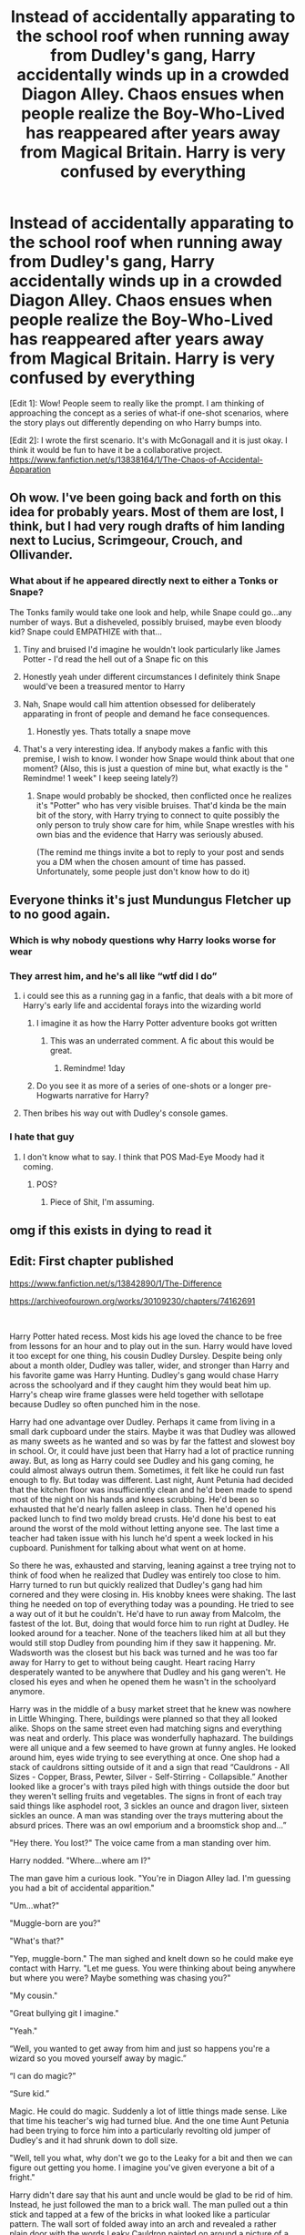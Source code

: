 #+TITLE: Instead of accidentally apparating to the school roof when running away from Dudley's gang, Harry accidentally winds up in a crowded Diagon Alley. Chaos ensues when people realize the Boy-Who-Lived has reappeared after years away from Magical Britain. Harry is very confused by everything

* Instead of accidentally apparating to the school roof when running away from Dudley's gang, Harry accidentally winds up in a crowded Diagon Alley. Chaos ensues when people realize the Boy-Who-Lived has reappeared after years away from Magical Britain. Harry is very confused by everything
:PROPERTIES:
:Author: A2groundhog
:Score: 528
:DateUnix: 1613709029.0
:DateShort: 2021-Feb-19
:FlairText: Prompt
:END:
[Edit 1]: Wow! People seem to really like the prompt. I am thinking of approaching the concept as a series of what-if one-shot scenarios, where the story plays out differently depending on who Harry bumps into.

[Edit 2]: I wrote the first scenario. It's with McGonagall and it is just okay. I think it would be fun to have it be a collaborative project. [[https://www.fanfiction.net/s/13838164/1/The-Chaos-of-Accidental-Apparation]]


** Oh wow. I've been going back and forth on this idea for probably years. Most of them are lost, I think, but I had very rough drafts of him landing next to Lucius, Scrimgeour, Crouch, and Ollivander.
:PROPERTIES:
:Author: Ash_Lestrange
:Score: 141
:DateUnix: 1613711111.0
:DateShort: 2021-Feb-19
:END:

*** What about if he appeared directly next to either a Tonks or Snape?

The Tonks family would take one look and help, while Snape could go...any number of ways. But a disheveled, possibly bruised, maybe even bloody kid? Snape could EMPATHIZE with that...
:PROPERTIES:
:Author: ShiftSandShot
:Score: 126
:DateUnix: 1613724404.0
:DateShort: 2021-Feb-19
:END:

**** Tiny and bruised I'd imagine he wouldn't look particularly like James Potter - I'd read the hell out of a Snape fic on this
:PROPERTIES:
:Author: troglodiety
:Score: 94
:DateUnix: 1613735202.0
:DateShort: 2021-Feb-19
:END:


**** Honestly yeah under different circumstances I definitely think Snape would've been a treasured mentor to Harry
:PROPERTIES:
:Author: gerstein03
:Score: 22
:DateUnix: 1613751611.0
:DateShort: 2021-Feb-19
:END:


**** Nah, Snape would call him attention obsessed for deliberately apparating in front of people and demand he face consequences.
:PROPERTIES:
:Author: IneptProfessional
:Score: 16
:DateUnix: 1613777698.0
:DateShort: 2021-Feb-20
:END:

***** Honestly yes. Thats totally a snape move
:PROPERTIES:
:Author: TheBloperM
:Score: 2
:DateUnix: 1615218374.0
:DateShort: 2021-Mar-08
:END:


**** That's a very interesting idea. If anybody makes a fanfic with this premise, I wish to know. I wonder how Snape would think about that one moment? (Also, this is just a question of mine but, what exactly is the " Remindme! 1 week" I keep seeing lately?)
:PROPERTIES:
:Author: VulcanSlime123
:Score: 5
:DateUnix: 1613910918.0
:DateShort: 2021-Feb-21
:END:

***** Snape would probably be shocked, then conflicted once he realizes it's "Potter" who has very visible bruises. That'd kinda be the main bit of the story, with Harry trying to connect to quite possibly the only person to truly show care for him, while Snape wrestles with his own bias and the evidence that Harry was seriously abused.

(The remind me things invite a bot to reply to your post and sends you a DM when the chosen amount of time has passed. Unfortunately, some people just don't know how to do it)
:PROPERTIES:
:Author: ShiftSandShot
:Score: 7
:DateUnix: 1613912670.0
:DateShort: 2021-Feb-21
:END:


** Everyone thinks it's just Mundungus Fletcher up to no good again.
:PROPERTIES:
:Author: I_love_DPs
:Score: 86
:DateUnix: 1613710225.0
:DateShort: 2021-Feb-19
:END:

*** Which is why nobody questions why Harry looks worse for wear
:PROPERTIES:
:Author: A2groundhog
:Score: 45
:DateUnix: 1613711676.0
:DateShort: 2021-Feb-19
:END:


*** They arrest him, and he's all like “wtf did I do”
:PROPERTIES:
:Author: Princely-Principals
:Score: 53
:DateUnix: 1613710583.0
:DateShort: 2021-Feb-19
:END:

**** i could see this as a running gag in a fanfic, that deals with a bit more of Harry's early life and accidental forays into the wizarding world
:PROPERTIES:
:Author: Nalpona_Freesun
:Score: 29
:DateUnix: 1613740064.0
:DateShort: 2021-Feb-19
:END:

***** I imagine it as how the Harry Potter adventure books got written
:PROPERTIES:
:Author: staymos_day
:Score: 11
:DateUnix: 1613763775.0
:DateShort: 2021-Feb-19
:END:

****** This was an underrated comment. A fic about this would be great.
:PROPERTIES:
:Author: A2groundhog
:Score: 2
:DateUnix: 1616079447.0
:DateShort: 2021-Mar-18
:END:

******* Remindme! 1day
:PROPERTIES:
:Author: staymos_day
:Score: 1
:DateUnix: 1616120388.0
:DateShort: 2021-Mar-19
:END:


***** Do you see it as more of a series of one-shots or a longer pre-Hogwarts narrative for Harry?
:PROPERTIES:
:Author: A2groundhog
:Score: 9
:DateUnix: 1613758366.0
:DateShort: 2021-Feb-19
:END:


**** Then bribes his way out with Dudley's console games.
:PROPERTIES:
:Author: I_love_DPs
:Score: 26
:DateUnix: 1613711301.0
:DateShort: 2021-Feb-19
:END:


*** I hate that guy
:PROPERTIES:
:Author: LazyLeviosa_13
:Score: 12
:DateUnix: 1613730327.0
:DateShort: 2021-Feb-19
:END:

**** I don't know what to say. I think that POS Mad-Eye Moody had it coming.
:PROPERTIES:
:Author: I_love_DPs
:Score: 9
:DateUnix: 1613731718.0
:DateShort: 2021-Feb-19
:END:

***** POS?
:PROPERTIES:
:Author: ShakeMyPear69
:Score: 3
:DateUnix: 1613825772.0
:DateShort: 2021-Feb-20
:END:

****** Piece of Shit, I'm assuming.
:PROPERTIES:
:Author: Miqdad_Suleman
:Score: 1
:DateUnix: 1614350070.0
:DateShort: 2021-Feb-26
:END:


** omg if this exists in dying to read it
:PROPERTIES:
:Author: buy_gold_bye
:Score: 39
:DateUnix: 1613715370.0
:DateShort: 2021-Feb-19
:END:


** Edit: First chapter published

[[https://www.fanfiction.net/s/13842890/1/The-Difference]]

[[https://archiveofourown.org/works/30109230/chapters/74162691]]

​

Harry Potter hated recess. Most kids his age loved the chance to be free from lessons for an hour and to play out in the sun. Harry would have loved it too except for one thing, his cousin Dudley Dursley. Despite being only about a month older, Dudley was taller, wider, and stronger than Harry and his favorite game was Harry Hunting. Dudley's gang would chase Harry across the schoolyard and if they caught him they would beat him up. Harry's cheap wire frame glasses were held together with sellotape because Dudley so often punched him in the nose.

Harry had one advantage over Dudley. Perhaps it came from living in a small dark cupboard under the stairs. Maybe it was that Dudley was allowed as many sweets as he wanted and so was by far the fattest and slowest boy in school. Or, it could have just been that Harry had a lot of practice running away. But, as long as Harry could see Dudley and his gang coming, he could almost always outrun them. Sometimes, it felt like he could run fast enough to fly. But today was different. Last night, Aunt Petunia had decided that the kitchen floor was insufficiently clean and he'd been made to spend most of the night on his hands and knees scrubbing. He'd been so exhausted that he'd nearly fallen asleep in class. Then he'd opened his packed lunch to find two moldy bread crusts. He'd done his best to eat around the worst of the mold without letting anyone see. The last time a teacher had taken issue with his lunch he'd spent a week locked in his cupboard. Punishment for talking about what went on at home.

So there he was, exhausted and starving, leaning against a tree trying not to think of food when he realized that Dudley was entirely too close to him. Harry turned to run but quickly realized that Dudley's gang had him cornered and they were closing in. His knobby knees were shaking. The last thing he needed on top of everything today was a pounding. He tried to see a way out of it but he couldn't. He'd have to run away from Malcolm, the fastest of the lot. But, doing that would force him to run right at Dudley. He looked around for a teacher. None of the teachers liked him at all but they would still stop Dudley from pounding him if they saw it happening. Mr. Wadsworth was the closest but his back was turned and he was too far away for Harry to get to without being caught. Heart racing Harry desperately wanted to be anywhere that Dudley and his gang weren't. He closed his eyes and when he opened them he wasn't in the schoolyard anymore.

Harry was in the middle of a busy market street that he knew was nowhere in Little Whinging. There, buildings were planned so that they all looked alike. Shops on the same street even had matching signs and everything was neat and orderly. This place was wonderfully haphazard. The buildings were all unique and a few seemed to have grown at funny angles. He looked around him, eyes wide trying to see everything at once. One shop had a stack of cauldrons sitting outside of it and a sign that read “Cauldrons - All Sizes - Copper, Brass, Pewter, Silver - Self-Stirring - Collapsible.” Another looked like a grocer's with trays piled high with things outside the door but they weren't selling fruits and vegetables. The signs in front of each tray said things like asphodel root, 3 sickles an ounce and dragon liver, sixteen sickles an ounce. A man was standing over the trays muttering about the absurd prices. There was an owl emporium and a broomstick shop and...”

"Hey there. You lost?" The voice came from a man standing over him.

Harry nodded. "Where...where am I?"

The man gave him a curious look. "You're in Diagon Alley lad. I'm guessing you had a bit of accidental apparition."

"Um...what?"

"Muggle-born are you?"

"What's that?"

"Yep, muggle-born." The man sighed and knelt down so he could make eye contact with Harry. "Let me guess. You were thinking about being anywhere but where you were? Maybe something was chasing you?"

"My cousin."

"Great bullying git I imagine."

"Yeah."

“Well, you wanted to get away from him and just so happens you're a wizard so you moved yourself away by magic.”

“I can do magic?”

“Sure kid.”

Magic. He could do magic. Suddenly a lot of little things made sense. Like that time his teacher's wig had turned blue. And the one time Aunt Petunia had been trying to force him into a particularly revolting old jumper of Dudley's and it had shrunk down to doll size.

"Well, tell you what, why don't we go to the Leaky for a bit and then we can figure out getting you home. I imagine you've given everyone a bit of a fright."

Harry didn't dare say that his aunt and uncle would be glad to be rid of him. Instead, he just followed the man to a brick wall. The man pulled out a thin stick and tapped at a few of the bricks in what looked like a particular pattern. The wall sort of folded away into an arch and revealed a rather plain door with the words Leaky Cauldron painted on around a picture of a cauldron with a crack in the bottom.

"Come on then lad. I'll buy you a drink."

They went in together and sat down at the bar.

"Hey there Atherol. Usual for you today?" Said the barman.

"That'll do nicely Tom and a pumpkin juice for my young friend here. By the way kid, what's your name."

"Harry. Harry Potter." Two things seemed to happen at once. First all talking in the pub ceased and second there was a crush of people around him trying to shake his hand or pat him on the shoulder. A few of them asked questions.

"Are you really Harry Potter?"

"Do you have the scar?"

"Where've you been Harry?"

"Is it really him?"

"Said he's Harry Potter."

Harry felt himself being pulled in several directions at once by strangers. It was like they thought he was some kind of celebrity. Just as he thought the crowd might pull him apart firm hands grasped him around the shoulders and a loud voice shouted.

"All right, that's enough you lot. You vultures have pecked him enough. Back off now.”

Of course, no one moved. Harry saw a flash of bright light and then everyone moved away from him. The hands moved him through a door before he could say anything. Once they were through the door, Harry got a look at his savior. The shabbily dressed man looked like someone Uncle Vernon would cross the street to avoid. His face and hands were covered in scars and his sandy brown hair looked like it hadn't seen a comb in some time.

“Colloportus”, the man said. He had a stick like the one Atherol had used on the bricks and was pointing it at the door. “Well now, that should keep your adoring fans away for a while.”

“Thanks.” Harry panted. “Who are you? And why did they react like that?”

“My name is Remus Lupin, Harry. I was a friend of your father's.”

​

/Let me know if you want more./
:PROPERTIES:
:Author: crownjewel82
:Score: 13
:DateUnix: 1614427838.0
:DateShort: 2021-Feb-27
:END:

*** absolutely fantastic! would love to read a continuation.
:PROPERTIES:
:Author: Mannat_Singh
:Score: 1
:DateUnix: 1614724855.0
:DateShort: 2021-Mar-03
:END:

**** [[https://www.fanfiction.net/s/13842890/1/The-Difference]]

[[https://archiveofourown.org/works/30109230/chapters/74162691]]

Thanks for the encouragement. First chapter is up.
:PROPERTIES:
:Author: crownjewel82
:Score: 1
:DateUnix: 1616023481.0
:DateShort: 2021-Mar-18
:END:

***** I like it a lot!

I published my take on his accidental apparition and will put a link to your fic at the beginning of my story. [[https://www.fanfiction.net/s/13838164/1/The-Chaos-of-Accidental-Apparation]]
:PROPERTIES:
:Author: A2groundhog
:Score: 2
:DateUnix: 1616079778.0
:DateShort: 2021-Mar-18
:END:

****** I saw it. Nice using McGonagall.

Thanks for the link.
:PROPERTIES:
:Author: crownjewel82
:Score: 1
:DateUnix: 1616080402.0
:DateShort: 2021-Mar-18
:END:


*** I want more
:PROPERTIES:
:Author: TheBloperM
:Score: 1
:DateUnix: 1615218586.0
:DateShort: 2021-Mar-08
:END:

**** [[https://www.fanfiction.net/s/13842890/1/The-Difference]]

[[https://archiveofourown.org/works/30109230/chapters/74162691]]

Thanks for the encouragement. First chapter is up.
:PROPERTIES:
:Author: crownjewel82
:Score: 2
:DateUnix: 1616023466.0
:DateShort: 2021-Mar-18
:END:


** So much potential you could do with this! If you wanted to ignore the abuse that Fanon writers like to do, you could still wonder why Harry was trying to escape his cousin Dudley in the first place.

Would he wind up in front of a whole lot of people/Certain people/maybe a person who could help or hurt him. Use it for their advantage, etc.

It wouldn't even need to be a Slytherin. Harry is The Boy Who Lived. I'm sure a lot of people would like to use a little boy who apparently doesn't even know he's a Wizard who just so happens to be The Boy Who Lived.

Or what if he comes across Andromeda, Ted and Nymphadora in Diagon Alley? That'd be interesting for the fact that Sirius Black is his Godfather and a supposed mass murderer.

Or if you don't want to go to the typical meet up with the Weasley's or Draco Malfoy, there's still SO much you can possibly do with this.
:PROPERTIES:
:Author: NotSoSnarky
:Score: 17
:DateUnix: 1613776988.0
:DateShort: 2021-Feb-20
:END:

*** Dude, Lockhart
:PROPERTIES:
:Author: TheBloperM
:Score: 2
:DateUnix: 1615218445.0
:DateShort: 2021-Mar-08
:END:


** He was running from Dudley, who had been bullying him.

This is interesting even without bashing because it'd show that he was being raised in a neglectful-at-best home without any knowledge of the Wizarding World.

Good luck on Dumbledore being able to hide that if he appeared in the middle of Diagon Alley.
:PROPERTIES:
:Author: Cyfric_G
:Score: 33
:DateUnix: 1613759082.0
:DateShort: 2021-Feb-19
:END:

*** Do you remember how old Harry was when his accidental magic apparated him to the school roof?
:PROPERTIES:
:Author: A2groundhog
:Score: 17
:DateUnix: 1613764019.0
:DateShort: 2021-Feb-19
:END:

**** I want to say 7 but I'm pretty sure I just pulled that out of thin air.
:PROPERTIES:
:Author: DearDeathDay
:Score: 13
:DateUnix: 1613772067.0
:DateShort: 2021-Feb-20
:END:


**** I don't think it was ever properly stated.
:PROPERTIES:
:Author: NotSoSnarky
:Score: 6
:DateUnix: 1613776735.0
:DateShort: 2021-Feb-20
:END:


**** Sevenish-definitely gradeschool
:PROPERTIES:
:Author: OleanderBells
:Score: 3
:DateUnix: 1613777034.0
:DateShort: 2021-Feb-20
:END:


** I made a one-shot out of this [[https://www.fanfiction.net/s/13825284/1/The-Accidental-Apparition-Conundrum]]
:PROPERTIES:
:Author: ecafr
:Score: 7
:DateUnix: 1613955847.0
:DateShort: 2021-Feb-22
:END:

*** You're a hero!
:PROPERTIES:
:Author: Josiador
:Score: 1
:DateUnix: 1614363608.0
:DateShort: 2021-Feb-26
:END:


** Seriously, I want to see this.
:PROPERTIES:
:Author: Josiador
:Score: 6
:DateUnix: 1613754104.0
:DateShort: 2021-Feb-19
:END:


** Remindme! 1 week
:PROPERTIES:
:Author: Mannat_Singh
:Score: 4
:DateUnix: 1613745928.0
:DateShort: 2021-Feb-19
:END:


** Remindme! 1 week
:PROPERTIES:
:Author: AlwaysBi
:Score: 4
:DateUnix: 1613751720.0
:DateShort: 2021-Feb-19
:END:


** This would be fun to read.
:PROPERTIES:
:Author: Thunderlord6
:Score: 3
:DateUnix: 1613771306.0
:DateShort: 2021-Feb-20
:END:


** Please make a book. remindme! 1 year
:PROPERTIES:
:Author: KFC_Junior
:Score: 5
:DateUnix: 1614330695.0
:DateShort: 2021-Feb-26
:END:

*** I will be messaging you in 1 year on [[http://www.wolframalpha.com/input/?i=2022-02-26%2009:11:35%20UTC%20To%20Local%20Time][*2022-02-26 09:11:35 UTC*]] to remind you of [[https://np.reddit.com/r/HPfanfiction/comments/ln6pnn/instead_of_accidentally_apparating_to_the_school/got8m5b/?context=3][*this link*]]

[[https://np.reddit.com/message/compose/?to=RemindMeBot&subject=Reminder&message=%5Bhttps%3A%2F%2Fwww.reddit.com%2Fr%2FHPfanfiction%2Fcomments%2Fln6pnn%2Finstead_of_accidentally_apparating_to_the_school%2Fgot8m5b%2F%5D%0A%0ARemindMe%21%202022-02-26%2009%3A11%3A35%20UTC][*6 OTHERS CLICKED THIS LINK*]] to send a PM to also be reminded and to reduce spam.

^{Parent commenter can} [[https://np.reddit.com/message/compose/?to=RemindMeBot&subject=Delete%20Comment&message=Delete%21%20ln6pnn][^{delete this message to hide from others.}]]

--------------

[[https://np.reddit.com/r/RemindMeBot/comments/e1bko7/remindmebot_info_v21/][^{Info}]]

[[https://np.reddit.com/message/compose/?to=RemindMeBot&subject=Reminder&message=%5BLink%20or%20message%20inside%20square%20brackets%5D%0A%0ARemindMe%21%20Time%20period%20here][^{Custom}]]
[[https://np.reddit.com/message/compose/?to=RemindMeBot&subject=List%20Of%20Reminders&message=MyReminders%21][^{Your Reminders}]]
[[https://np.reddit.com/message/compose/?to=Watchful1&subject=RemindMeBot%20Feedback][^{Feedback}]]
:PROPERTIES:
:Author: RemindMeBot
:Score: 2
:DateUnix: 1614330712.0
:DateShort: 2021-Feb-26
:END:


** Remind me! 1 week
:PROPERTIES:
:Author: Zhalia_Riddle
:Score: 3
:DateUnix: 1613752873.0
:DateShort: 2021-Feb-19
:END:


** Remindme! 1 week
:PROPERTIES:
:Author: Josiador
:Score: 3
:DateUnix: 1613754069.0
:DateShort: 2021-Feb-19
:END:


** Remindme! 1 week
:PROPERTIES:
:Author: kkofodh
:Score: 3
:DateUnix: 1613767933.0
:DateShort: 2021-Feb-20
:END:


** Remindme! one week
:PROPERTIES:
:Author: RininLibrary
:Score: 3
:DateUnix: 1613769229.0
:DateShort: 2021-Feb-20
:END:

*** Remindme! 1 week
:PROPERTIES:
:Author: Hermione_Granger_141
:Score: 3
:DateUnix: 1613789617.0
:DateShort: 2021-Feb-20
:END:


** Remindme! one week
:PROPERTIES:
:Author: Rajani_the_Freak
:Score: 3
:DateUnix: 1613776449.0
:DateShort: 2021-Feb-20
:END:


** Remindme! 1 week
:PROPERTIES:
:Author: Kakkrot1
:Score: 3
:DateUnix: 1613791018.0
:DateShort: 2021-Feb-20
:END:


** !remind 1 week
:PROPERTIES:
:Author: KFC_Junior
:Score: 4
:DateUnix: 1613721631.0
:DateShort: 2021-Feb-19
:END:

*** Its Remindme! 1 week
:PROPERTIES:
:Author: 4143636
:Score: 8
:DateUnix: 1613724722.0
:DateShort: 2021-Feb-19
:END:

**** I will be messaging you in 7 days on [[http://www.wolframalpha.com/input/?i=2021-02-26%2008:52:02%20UTC%20To%20Local%20Time][*2021-02-26 08:52:02 UTC*]] to remind you of [[https://np.reddit.com/r/HPfanfiction/comments/ln6pnn/instead_of_accidentally_apparating_to_the_school/gnzlksj/?context=3][*this link*]]

[[https://np.reddit.com/message/compose/?to=RemindMeBot&subject=Reminder&message=%5Bhttps%3A%2F%2Fwww.reddit.com%2Fr%2FHPfanfiction%2Fcomments%2Fln6pnn%2Finstead_of_accidentally_apparating_to_the_school%2Fgnzlksj%2F%5D%0A%0ARemindMe%21%202021-02-26%2008%3A52%3A02%20UTC][*71 OTHERS CLICKED THIS LINK*]] to send a PM to also be reminded and to reduce spam.

^{Parent commenter can} [[https://np.reddit.com/message/compose/?to=RemindMeBot&subject=Delete%20Comment&message=Delete%21%20ln6pnn][^{delete this message to hide from others.}]]

--------------

[[https://np.reddit.com/r/RemindMeBot/comments/e1bko7/remindmebot_info_v21/][^{Info}]]

[[https://np.reddit.com/message/compose/?to=RemindMeBot&subject=Reminder&message=%5BLink%20or%20message%20inside%20square%20brackets%5D%0A%0ARemindMe%21%20Time%20period%20here][^{Custom}]]
[[https://np.reddit.com/message/compose/?to=RemindMeBot&subject=List%20Of%20Reminders&message=MyReminders%21][^{Your Reminders}]]
[[https://np.reddit.com/message/compose/?to=Watchful1&subject=RemindMeBot%20Feedback][^{Feedback}]]
:PROPERTIES:
:Author: RemindMeBot
:Score: 8
:DateUnix: 1613724798.0
:DateShort: 2021-Feb-19
:END:


**** Oh thanks
:PROPERTIES:
:Author: KFC_Junior
:Score: 6
:DateUnix: 1613732631.0
:DateShort: 2021-Feb-19
:END:

***** ur welcome
:PROPERTIES:
:Author: 4143636
:Score: 3
:DateUnix: 1613756981.0
:DateShort: 2021-Feb-19
:END:


**** me too pls
:PROPERTIES:
:Author: marvelpanda
:Score: 4
:DateUnix: 1613750499.0
:DateShort: 2021-Feb-19
:END:


** Remind me! 1 week
:PROPERTIES:
:Author: Kakkrot1
:Score: 2
:DateUnix: 1613790993.0
:DateShort: 2021-Feb-20
:END:


** [deleted]
:PROPERTIES:
:Score: 1
:DateUnix: 1613746533.0
:DateShort: 2021-Feb-19
:END:

*** [[https://www.fanfiction.net/s/13777689/1/][*/Chasing Snowflakes/*]] by [[https://www.fanfiction.net/u/2638737/TheEndless7][/TheEndless7/]]

#+begin_quote
  Follow Harry Potter through the holidays that shaped his life as he grows closer with one of his teammates and learns the meaning of love. A short story for Christmas.
#+end_quote

^{/Site/:} ^{fanfiction.net} ^{*|*} ^{/Category/:} ^{Harry} ^{Potter} ^{*|*} ^{/Rated/:} ^{Fiction} ^{T} ^{*|*} ^{/Chapters/:} ^{5} ^{*|*} ^{/Words/:} ^{49,568} ^{*|*} ^{/Reviews/:} ^{109} ^{*|*} ^{/Favs/:} ^{321} ^{*|*} ^{/Follows/:} ^{330} ^{*|*} ^{/Updated/:} ^{Jan} ^{31} ^{*|*} ^{/Published/:} ^{Dec} ^{25,} ^{2020} ^{*|*} ^{/Status/:} ^{Complete} ^{*|*} ^{/id/:} ^{13777689} ^{*|*} ^{/Language/:} ^{English} ^{*|*} ^{/Genre/:} ^{Romance} ^{*|*} ^{/Characters/:} ^{Harry} ^{P.,} ^{Katie} ^{B.} ^{*|*} ^{/Download/:} ^{[[http://www.ff2ebook.com/old/ffn-bot/index.php?id=13777689&source=ff&filetype=epub][EPUB]]} ^{or} ^{[[http://www.ff2ebook.com/old/ffn-bot/index.php?id=13777689&source=ff&filetype=mobi][MOBI]]}

--------------

*FanfictionBot*^{2.0.0-beta} | [[https://github.com/FanfictionBot/reddit-ffn-bot/wiki/Usage][Usage]] | [[https://www.reddit.com/message/compose?to=tusing][Contact]]
:PROPERTIES:
:Author: FanfictionBot
:Score: 3
:DateUnix: 1613746557.0
:DateShort: 2021-Feb-19
:END:


** Remindme! 1 week
:PROPERTIES:
:Author: Vmarsinvestigations
:Score: 0
:DateUnix: 1613734814.0
:DateShort: 2021-Feb-19
:END:
